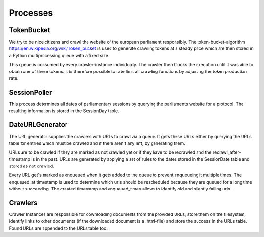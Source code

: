 
Processes
---------

TokenBucket
^^^^^^^^^^^

We try to be nice citizens and crawl the website of the european parliament responsibly. The token-bucket-algorithm `<https://en.wikipedia.org/wiki/Token_bucket>`_ is used to generate crawling tokens at a steady pace which are then stored in a Python multiprocessing queue with a fixed size.

This queue is consumed by every crawler-instance individually. The crawler then blocks the execution until it was able to obtain one of these tokens.
It is therefore possible to rate limit all crawling functions by adjusting the token production rate.

SessionPoller
^^^^^^^^^^^^^

This process determines all dates of parliamentary sessions by querying the parliaments website for a protocol. The resulting information is stored in the SessionDay table.

DateURLGenerator
^^^^^^^^^^^^^^^^

The URL generator supplies the crawlers with URLs to crawl via a queue. It gets these URLs either by querying the URLs table for entries which must be crawled and if there aren't any left, by generating them.

URLs are to be crawled if they are marked as not crawled yet or if they have to be recrawled and the recrawl_after-timestamp is in the past.
URLs are generated by applying a set of rules to the dates stored in the SessionDate table and stored as not crawled.

Every URL get's marked as enqueued when it gets added to the queue to prevent enqueueing it multiple times. The enqueued_at timestamp is used to determine which urls should be rescheduled because they are queued for a long time without succeeding. The created timestamp and enqueued_times allows to identify old and silently failing urls.

Crawlers
^^^^^^^^

Crawler Instances are responsible for downloading documents from the provided URLs, store them on the filesystem, identify links to other documents (if the downloaded document is a .html-file) and store the success in the URLs table.
Found URLs are appended to the URLs table too.

